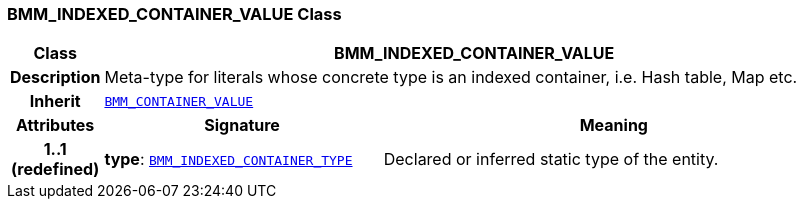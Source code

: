 === BMM_INDEXED_CONTAINER_VALUE Class

[cols="^1,3,5"]
|===
h|*Class*
2+^h|*BMM_INDEXED_CONTAINER_VALUE*

h|*Description*
2+a|Meta-type for literals whose concrete type is an indexed container, i.e. Hash table, Map etc.

h|*Inherit*
2+|`<<_bmm_container_value_class,BMM_CONTAINER_VALUE>>`

h|*Attributes*
^h|*Signature*
^h|*Meaning*

h|*1..1 +
(redefined)*
|*type*: `<<_bmm_indexed_container_type_class,BMM_INDEXED_CONTAINER_TYPE>>`
a|Declared or inferred static type of the entity.
|===
